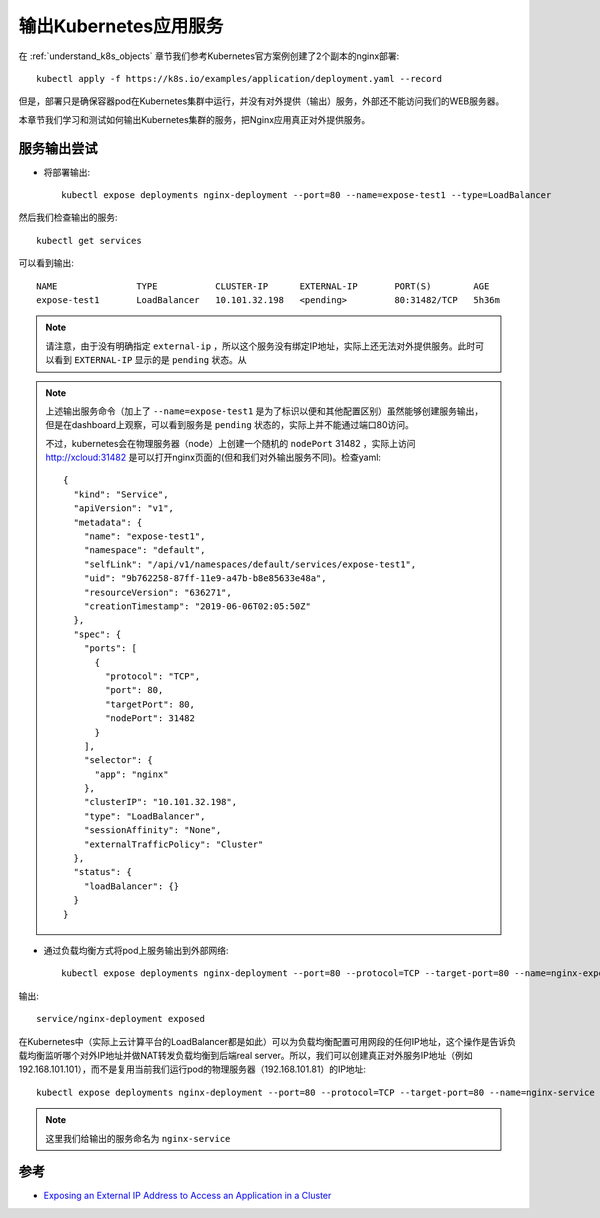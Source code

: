 .. _kubernetes_expose_service:

======================
输出Kubernetes应用服务
======================

在 :ref:`understand_k8s_objects` 章节我们参考Kubernetes官方案例创建了2个副本的nginx部署::

   kubectl apply -f https://k8s.io/examples/application/deployment.yaml --record

但是，部署只是确保容器pod在Kubernetes集群中运行，并没有对外提供（输出）服务，外部还不能访问我们的WEB服务器。

本章节我们学习和测试如何输出Kubernetes集群的服务，把Nginx应用真正对外提供服务。

服务输出尝试
================

- 将部署输出::

   kubectl expose deployments nginx-deployment --port=80 --name=expose-test1 --type=LoadBalancer

然后我们检查输出的服务::

   kubectl get services

可以看到输出::

   NAME               TYPE           CLUSTER-IP      EXTERNAL-IP       PORT(S)        AGE
   expose-test1       LoadBalancer   10.101.32.198   <pending>         80:31482/TCP   5h36m

.. note::

   请注意，由于没有明确指定 ``external-ip`` ，所以这个服务没有绑定IP地址，实际上还无法对外提供服务。此时可以看到 ``EXTERNAL-IP`` 显示的是 ``pending`` 状态。从 

.. note::

   上述输出服务命令（加上了 ``--name=expose-test1`` 是为了标识以便和其他配置区别）虽然能够创建服务输出，但是在dashboard上观察，可以看到服务是 ``pending`` 状态的，实际上并不能通过端口80访问。

   不过，kubernetes会在物理服务器（node）上创建一个随机的 ``nodePort`` 31482 ，实际上访问 http://xcloud:31482 是可以打开nginx页面的(但和我们对外输出服务不同)。检查yaml::

      {
        "kind": "Service",
        "apiVersion": "v1",
        "metadata": {
          "name": "expose-test1",
          "namespace": "default",
          "selfLink": "/api/v1/namespaces/default/services/expose-test1",
          "uid": "9b762258-87ff-11e9-a47b-b8e85633e48a",
          "resourceVersion": "636271",
          "creationTimestamp": "2019-06-06T02:05:50Z"
        },
        "spec": {
          "ports": [
            {
              "protocol": "TCP",
              "port": 80,
              "targetPort": 80,
              "nodePort": 31482
            }
          ],
          "selector": {
            "app": "nginx"
          },
          "clusterIP": "10.101.32.198",
          "type": "LoadBalancer",
          "sessionAffinity": "None",
          "externalTrafficPolicy": "Cluster"
        },
        "status": {
          "loadBalancer": {}
        }
      }

- 通过负载均衡方式将pod上服务输出到外部网络::

   kubectl expose deployments nginx-deployment --port=80 --protocol=TCP --target-port=80 --name=nginx-expose --external-ip=192.168.101.81 --type=LoadBalancer

输出::

   service/nginx-deployment exposed

在Kubernetes中（实际上云计算平台的LoadBalancer都是如此）可以为负载均衡配置可用网段的任何IP地址，这个操作是告诉负载均衡监听哪个对外IP地址并做NAT转发负载均衡到后端real server。所以，我们可以创建真正对外服务IP地址（例如192.168.101.101），而不是复用当前我们运行pod的物理服务器（192.168.101.81）的IP地址::

   kubectl expose deployments nginx-deployment --port=80 --protocol=TCP --target-port=80 --name=nginx-service --external-ip=192.168.101.101 --type=LoadBalancer

.. note::

   这里我们给输出的服务命名为 ``nginx-service`` 
   

参考
========

- `Exposing an External IP Address to Access an Application in a Cluster <https://kubernetes.io/docs/tutorials/stateless-application/expose-external-ip-address/>`_
